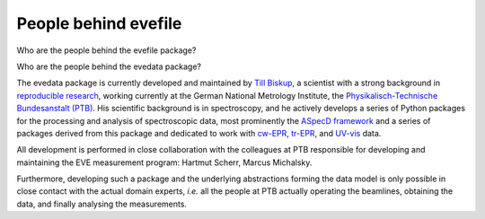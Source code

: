 =====================
People behind evefile
=====================

Who are the people behind the evefile package?


Who are the people behind the evedata package?

The evedata package is currently developed and maintained by `Till Biskup <https://www.till-biskup.de/>`_, a scientist with a strong background in `reproducible research <https://www.reproducible-research.de/>`_, working currently at the German National Metrology Institute, the `Physikalisch-Technische Bundesanstalt (PTB) <https://www.ptb.de/>`_. His scientific background is in spectroscopy, and he actively develops a series of Python packages for the processing and analysis of spectroscopic data, most prominently the `ASpecD framework <https://docs.aspecd.de/>`_ and a series of packages derived from this package and dedicated to work with `cw-EPR <https://docs.cwepr.de>`_, `tr-EPR <https://docs.trepr.de>`_, and `UV-vis <https://docs.uvvispy.de>`_ data.

All development is performed in close collaboration with the colleagues at PTB responsible for developing and maintaining the EVE measurement program: Hartmut Scherr, Marcus Michalsky.

Furthermore, developing such a package and the underlying abstractions forming the data model is only possible in close contact with the actual domain experts, *i.e.* all the people at PTB actually operating the beamlines, obtaining the data, and finally analysing the measurements.
